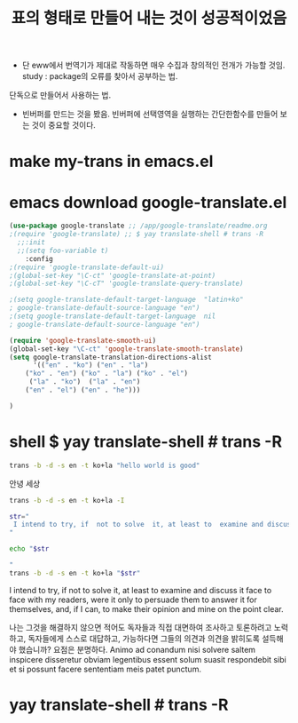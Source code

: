 #+STARTUP: showeverything
  # /app/google-translate/readme.org


#+TITLE: 표의 형태로 만들어 내는 것이 성공적이었음
- 단 eww에서 번역기가 제대로 작동하면 매우 수집과 창의적인 전개가 가능할 것임.
 study : package의 오류를 찾아서 공부하는 법.
단독으로 만들어서 사용하는 법.
- 빈버퍼를 만드는 것을 봤음. 빈버퍼에 선택영역을 실행하는 간단한함수를 만들어 보는 것이 중요할 것이다.

* make my-trans in emacs.el



* emacs  download google-translate.el
#+BEGIN_SRC emacs-lisp :note saved in emacsQ_load.el
(use-package google-translate ;; /app/google-translate/readme.org
;(require 'google-translate) ;; $ yay translate-shell # trans -R
  ;;:init
  ;;(setq foo-variable t)
    :config
;(require 'google-translate-default-ui)
;(global-set-key "\C-ct" 'google-translate-at-point)
;(global-set-key "\C-cT" 'google-translate-query-translate)

;(setq google-translate-default-target-language  "latin+ko"
; google-translate-default-source-language "en")
;(setq google-translate-default-target-language  nil
; google-translate-default-source-language "en")

(require 'google-translate-smooth-ui)
(global-set-key "\C-ct" 'google-translate-smooth-translate)
(setq google-translate-translation-directions-alist
      '(("en" . "ko") ("en" . "la") 
	("ko" . "en") ("ko" . "la") ("ko" . "el")  
	 ("la" . "ko")  ("la" . "en")
	("en" . "el") ("en" . "he")))

)
#+END_SRC




* shell $ yay translate-shell # trans -R

#+BEGIN_SRC sh :results raw
trans -b -d -s en -t ko+la "hello world is good"
#+END_SRC

#+RESULTS:
안녕 세상은 좋다
salve mundus bonum
hello world

안녕 세상




#+BEGIN_SRC sh :results raw
trans -b -d -s en -t ko+la -I
#+END_SRC

#+RESULTS:


#+BEGIN_SRC sh :results raw
str="
 I intend to try, if  not to solve  it, at least to  examine and discuss it face to face with my readers, were it only to persuade them to answer it for themselves, and, if I can, to make their opinion and mine on the point clear. 
"

echo "$str

"
trans -b -d -s en -t ko+la "$str"
#+END_SRC

#+RESULTS:

 I intend to try, if  not to solve  it, at least to  examine and discuss it face to face with my readers, were it only to persuade them to answer it for themselves, and, if I can, to make their opinion and mine on the point clear. 



나는 그것을 해결하지 않으면 적어도 독자들과 직접 대면하여 조사하고 토론하려고 노력하고, 독자들에게 스스로 대답하고, 가능하다면 그들의 의견과 의견을 밝히도록 설득해야 했습니까? 요점은 분명하다.
Animo ad conandum nisi solvere saltem inspicere disseretur obviam legentibus essent solum suasit respondebit sibi et si possunt facere sententiam meis patet punctum.


* yay translate-shell # trans -R
